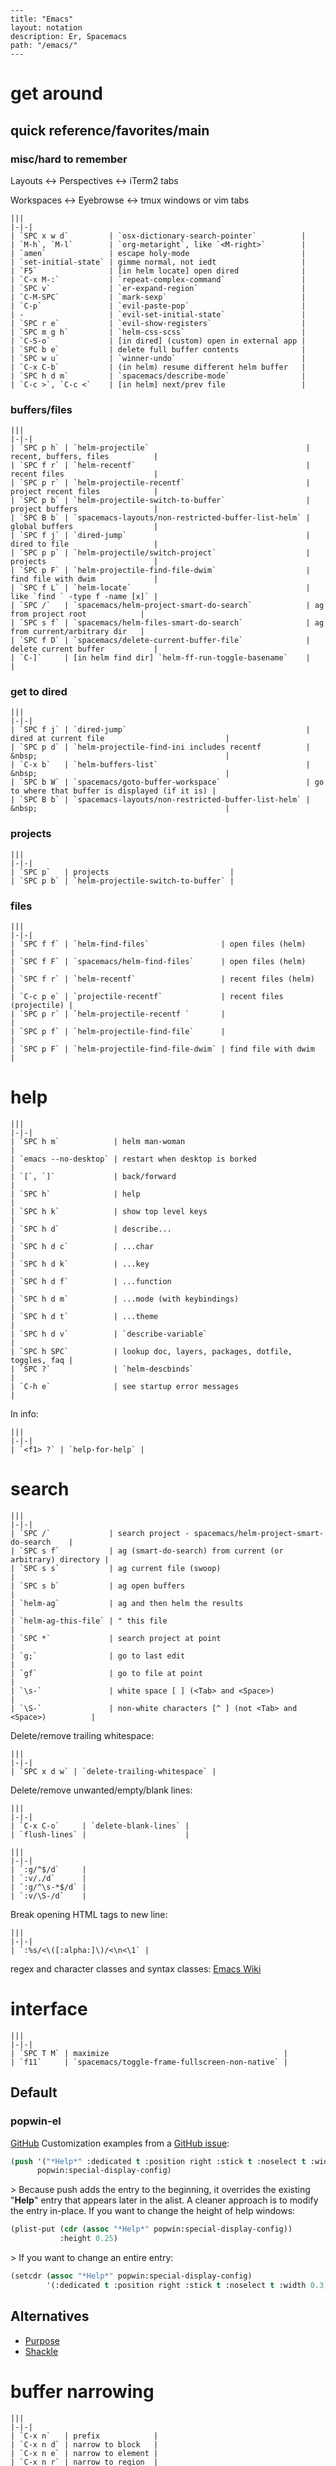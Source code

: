 #+OPTIONS: toc:nil -:nil H:6 ^:nil
#+EXCLUDE_TAGS: no_export
#+BEGIN_EXAMPLE
---
title: "Emacs"
layout: notation
description: Er, Spacemacs
path: "/emacs/"
---
#+END_EXAMPLE

* get around
** quick reference/favorites/main
*** misc/hard to remember
Layouts <-> Perspectives <-> iTerm2 tabs

Workspaces <-> Eyebrowse <-> tmux windows or vim tabs

#+BEGIN_EXAMPLE
|||
|-|-|
| `SPC x w d`         | `osx-dictionary-search-pointer`          |
| `M-h`, `M-l`        | `org-metaright`, like `<M-right>`        |
| `amen`              | escape holy-mode                         |
| `set-initial-state` | gimme normal, not iedt                   |
| `F5`                | [in helm locate] open dired              |
| `C-x M-:`           | `repeat-complex-command`                 |
| `SPC v`             | `er-expand-region`                       |
| `C-M-SPC`           | `mark-sexp`                              |
| `C-p`               | `evil-paste-pop`                         |
| -                   | `evil-set-initial-state`                 |
| `SPC r e`           | `evil-show-registers`                    |
| `SPC m g h`         | `helm-css-scss`                          |
| `C-S-o`             | [in dired] (custom) open in external app |
| `SPC b e`           | delete full buffer contents              |
| `SPC w u`           | `winner-undo`                            |
| `C-x C-b`           | (in helm) resume different helm buffer   |
| `SPC h d m`         | `spacemacs/describe-mode`                |
| `C-c >`, `C-c <`    | [in helm] next/prev file                 |
#+END_EXAMPLE

*** buffers/files

#+BEGIN_EXAMPLE
|||
|-|-|
| `SPC p h` | `helm-projectile`                                   | recent, buffers, files          |
| `SPC f r` | `helm-recentf`                                      | recent files                    |
| `SPC p r` | `helm-projectile-recentf`                           | project recent files            |
| `SPC p b` | `helm-projectile-switch-to-buffer`                  | project buffers                 |
| `SPC B b` | `spacemacs-layouts/non-restricted-buffer-list-helm` | global buffers                  |
| `SPC f j` | `dired-jump`                                        | dired to file                   |
| `SPC p p` | `helm-projectile/switch-project`                    | projects                        |
| `SPC p F` | `helm-projectile-find-file-dwim`                    | find file with dwim             |
| `SPC f L` | `helm-locate`                                       | like `find ` -type f -name [x]` |
| `SPC /`   | `spacemacs/helm-project-smart-do-search`            | ag from project root            |
| `SPC s f` | `spacemacs/helm-files-smart-do-search`              | ag from current/arbitrary dir   |
| `SPC f D` | `spacemacs/delete-current-buffer-file`              | delete current buffer           |
| `C-]`     | [in helm find dir] `helm-ff-run-toggle-basename`    |                                 |
#+END_EXAMPLE

*** get to dired

#+BEGIN_EXAMPLE
|||
|-|-|
| `SPC f j` | `dired-jump`                                        | dired at current file                           |
| `SPC p d` | `helm-projectile-find-ini includes recentf          | &nbsp;                                          |
| `C-x b`   | `helm-buffers-list`                                 | &nbsp;                                          |
| `SPC b W` | `spacemacs/goto-buffer-workspace`                   | go to where that buffer is displayed (if it is) |
| `SPC B b` | `spacemacs-layouts/non-restricted-buffer-list-helm` | &nbsp;                                          |
#+END_EXAMPLE

*** projects

#+BEGIN_EXAMPLE
|||
|-|-|
| `SPC p`   | projects                           |
| `SPC p b` | `helm-projectile-switch-to-buffer` |
#+END_EXAMPLE

*** files

#+BEGIN_EXAMPLE
|||
|-|-|
| `SPC f f` | `helm-find-files`                | open files (helm)         |
| `SPC f F` | `spacemacs/helm-find-files`      | open files (helm)         |
| `SPC f r` | `helm-recentf`                   | recent files (helm)       |
| `C-c p e` | `projectile-recentf`             | recent files (projectile) |
| `SPC p r` | `helm-projectile-recentf `       |                           |
| `SPC p f` | `helm-projectile-find-file`      |                           |
| `SPC p F` | `helm-projectile-find-file-dwim` | find file with dwim       |
#+END_EXAMPLE


* help

#+BEGIN_EXAMPLE
|||
|-|-|
| `SPC h m`            | helm man-woman                                      |
| `emacs --no-desktop` | restart when desktop is borked                      |
| `[`, `]`             | back/forward                                        |
| `SPC h`              | help                                                |
| `SPC h k`            | show top level keys                                 |
| `SPC h d`            | describe...                                         |
| `SPC h d c`          | ...char                                             |
| `SPC h d k`          | ...key                                              |
| `SPC h d f`          | ...function                                         |
| `SPC h d m`          | ...mode (with keybindings)                          |
| `SPC h d t`          | ...theme                                            |
| `SPC h d v`          | `describe-variable`                                 |
| `SPC h SPC`          | lookup doc, layers, packages, dotfile, toggles, faq |
| `SPC ?`              | `helm-descbinds`                                    |
| `C-h e`              | see startup error messages                          |
#+END_EXAMPLE

In info:

#+BEGIN_EXAMPLE
|||
|-|-|
| `<f1> ?` | `help-for-help` |
#+END_EXAMPLE


* search

#+BEGIN_EXAMPLE
|||
|-|-|
| `SPC /`             | search project - spacemacs/helm-project-smart-do-search    |
| `SPC s f`           | ag (smart-do-search) from current (or arbitrary) directory |
| `SPC s s`           | ag current file (swoop)                                    |
| `SPC s b`           | ag open buffers                                            |
| `helm-ag`           | ag and then helm the results                               |
| `helm-ag-this-file` | " this file                                                |
| `SPC *`             | search project at point                                    |
| `g;`                | go to last edit                                            |
| `gf`                | go to file at point                                        |
| `\s-`               | white space [ ] (<Tab> and <Space>)                        |
| `\S-`               | non-white characters [^ ] (not <Tab> and <Space>)          |
#+END_EXAMPLE

Delete/remove trailing whitespace:

#+BEGIN_EXAMPLE
|||
|-|-|
| `SPC x d w` | `delete-trailing-whitespace` |
#+END_EXAMPLE

Delete/remove unwanted/empty/blank lines:

#+BEGIN_EXAMPLE
|||
|-|-|
| `C-x C-o`     | `delete-blank-lines` |
| `flush-lines` |                      |
#+END_EXAMPLE

#+BEGIN_EXAMPLE
|||
|-|-|
| `:g/^$/d`     |
| `:v/./d`      |
| `:g/^\s-*$/d` |
| `:v/\S-/d`    |
#+END_EXAMPLE

Break opening HTML tags to new line:
#+BEGIN_EXAMPLE
|||
|-|-|
| `:%s/<\([:alpha:]\)/<\n<\1` |
#+END_EXAMPLE

regex and character classes and syntax classes: [[https://www.emacswiki.org/emacs/RegularExpression][Emacs Wiki]]


* interface

#+BEGIN_EXAMPLE
|||
|-|-|
| `SPC T M` | maximize                                       |
| `f11`     | `spacemacs/toggle-frame-fullscreen-non-native` |
#+END_EXAMPLE

** Default
*** popwin-el

#+BEGIN_EXPORT html
<a href="https://github.com/m2ym/popwin-el" alt="popwin GitHub" target="_blank">GitHub</a>

Customization examples from a <a href="https://github.com/syl20bnr/spacemacs/issues/6649" alt="popwin customizations" target="_blank">GitHub issue</a>:
#+END_EXPORT

#+BEGIN_SRC emacs-lisp
(push '("*Help*" :dedicated t :position right :stick t :noselect t :width 0.3)
      popwin:special-display-config)
#+END_SRC

> Because push adds the entry to the beginning, it overrides the existing "*Help*" entry that appears later in the alist. A cleaner approach is to modify the entry in-place. If you want to change the height of help windows:

#+BEGIN_SRC emacs-lisp
(plist-put (cdr (assoc "*Help*" popwin:special-display-config))
           :height 0.25)
#+END_SRC

> If you want to change an entire entry:

#+BEGIN_SRC emacs-lisp
(setcdr (assoc "*Help*" popwin:special-display-config)
        '(:dedicated t :position right :stick t :noselect t :width 0.3))
#+END_SRC


** Alternatives
- [[https://github.com/bmag/emacs-purpose][Purpose]]
- [[https://github.com/wasamasa/shackle][Shackle]]

* buffer narrowing

#+BEGIN_EXAMPLE
|||
|-|-|
| `C-x n`   | prefix            |
| `C-x n d` | narrow to block   |
| `C-x n e` | narrow to element |
| `C-x n r` | narrow to region  |
| `C-x n s` | narrow to subtree |
| `C-x n w` | widen             |
| `SPC n w` | widen             |
#+END_EXAMPLE

* layouts

"Perspectives" is managing layouts.

#+BEGIN_EXAMPLE
|||
|-|-|
| `SPC l`     | `spacemacs/layouts-transient-state/body ` |      |
| `SPC C-s a` | `persp-load-state-from-file`              | load |
#+END_EXAMPLE



** formatting/indenting/auto-format/autoformat

#+BEGIN_EXAMPLE
|||
|-|-|
| `C-M-\`   | indent-region                          |
| `C-x TAB` | indent-rigidly                         |
| `TAB`     | indent-for-tab-command                 |
| `M-)`     | move-past-close-and-reindent           |
| `>>`      | shifts right `evil-shift-width` amount |
#+END_EXAMPLE

#+BEGIN_SRC emacs-lisp
(setq standard-indent 2)
(setq tab-width 2)
(my-setup-indent 2)
#+END_SRC

#+BEGIN_EXAMPLE
|||
|-|-|
| `SPC , t 2` | set                                                     |
| `SPC = j`   | format                                                  |
| `SPC t h i` | `spacemacs/toggle-highlight-indentation`                |
| `SPC t h c` | `spacemacs/toggle-highlight-indentation-current-column` |
#+END_EXAMPLE

#+BEGIN_EXAMPLE
|||
|-|-|
| `C-x h`                     | select all                                  |
| `M-S-;`                     | eval-experssion                             |
| `M-x list-packages`         | see all packages                            |
| `q`                         | exit debugger                               |
| `g c c`                     | toggle comment                              |
| `SPC t n`                   | line numbers                                |
| `SPC t r`                   | relative line numbers                       |
| `SPC tab`                   | alternate buffer                            |
| `SPC f y`                   | kill/get path & filename                    |
| `SPC f j` + `SPC f y` + `q` | kill/get path only (from dired)             |
| `SPC r y`                   | see kill ring                               |
| `SPC r r`                   | see registers, different format than `:reg` |
| `SPC x w d`                 | `osx-dictionary-search-pointer`             |
#+END_EXAMPLE

** bookmarks

#+BEGIN_EXAMPLE
|||
|-|-|
| `C-x r M`, `SPC r M` [custom] | bookmark-set-no-overwrite | set bookmark   |
| `C-x r l`, `SPC r L` [custom] | `bookmark-bmenu-list`     | bookmark list  |
| `SPC f b`, `SPC r b` [custom] | `helm-filtered-bookmarks` | helm bookmarks |
#+END_EXAMPLE

In *Bookmark List*:

#+BEGIN_EXAMPLE
|||
|-|-|
| `?`             | help                                              |
| `d`, `x`        | like dired, mark and delete                       |
| `RET`, `1`, `2` | different ways to open                            |
| `C-o`           | switch other window to this bookmark              |
| `r`             | rename                                            |
| `R`             | relocate                                          |
| `t`             | toggle info                                       |
| `s`             | save default bookmark file, prefix to non-default |
| `l`             | load bookmark file                                |
#+END_EXAMPLE

** registers
Registers can hold text, rectangles, positions, window configurations, and buffer-local undo points.

#+BEGIN_EXAMPLE
|||
|-|-|
| `SPC r r`                     | `helm-register`                         | register list |
| `C-x r w`, `SPC r w` [custom] | `window-configuration-to-register`      | store         |
| `C-x r j`, `SPC r j` [custom] | `jump-to-register`                      | restore       |
| `C-x r u`                     | `undo-tree-save-state-to-register`      |               |
| `C-x r U`                     | `undo-tree-restore-state-from-register` |               |
#+END_EXAMPLE


** marks

#+BEGIN_EXAMPLE
|||
|-|-|
| `SPC t \`` | `spacemacs/toggle-evil-visual-mark-mode` |
#+END_EXAMPLE

** tabs/indents

tab-width: [[https://www.gnu.org/software/emacs/manual/html_node/emacs/Text-Display.html#Text-Display][manual]]



* modes

#+BEGIN_EXPORT html
<a href="http://ergoemacs.org/emacs/emacs_minor_mode.html" alt="Ergo Emacs minor modes" target="_blank">Ergo Emacs</a>
#+END_EXPORT

#+BEGIN_EXPORT html
manual 23.3 <a href="https://www.gnu.org/software/emacs/manual/html_node/emacs/Choosing-Modes.html" target="_blank" alt="Choosing File Modes">Choosing File Modes</a>
#+END_EXPORT

#+BEGIN_EXAMPLE
|||
|-|-|
| `SPC h d m`        | `spacemacs-describe-mode`            | describe mode |
| `C-h v major-mode` | see current major mode               |               |
| `M-: major-mode`   | see current major mode               |               |
| `M-x normal-mode`  | revert to the buffer's original mode |               |
#+END_EXAMPLE

** JSON

#+BEGIN_EXAMPLE
|||
|-|-|
| `C-c C-f` | beautify/auto-format TODO bind/normalize this |
#+END_EXAMPLE

* Windows

#+BEGIN_EXAMPLE
|||
|-|-|
| `SPC w d`       | delete                    |
| `SPC w h/j/k/l` | move                      |
| `SPC w m`       | toggle maximize           |
| `SPC v/V/s/S`   | split or split with focus |
#+END_EXAMPLE

* shells

** term

#+BEGIN_EXAMPLE
|||
|-|-|
| `C-c C-j` | switch to line mode |
| `C-c C-k` | switch to char mode |
#+END_EXAMPLE

** eshell

#+BEGIN_EXAMPLE
|||
|-|-|
| `C-p`, `C-n`         | previous/next input [custom] |
| `M-p`, `M-n`         | previous/next match          |
| `C-c C-p`, `C-c C-n` | previous/next prompt         |
#+END_EXAMPLE

** man/woman

#+BEGIN_EXAMPLE
|||
|-|-|
| `(customize-group 'man)` |
#+END_EXAMPLE

* neotree

#+BEGIN_EXAMPLE
|||
|-|-|
| `SPC p t`       | start at project root |        |
| `SPC f t`, `f3` | toggle                |        |
| `J`, `K`        | navigate down/up      |        |
| `H`, `L`        | navigate siblings     |        |
| `R`             | make root             |        |
| `               | `                     | vsplit |
| `-`             | split                 |        |
| `s`             | toggle hidden         |        |
#+END_EXAMPLE



* dired

[Quick ref PDF](https://www.gnu.org/software/emacs/refcards/pdf/dired-ref.pdf)

#+BEGIN_EXAMPLE
|||
|-|-|
| `K`, `gr`   | hide/kill and show/revert       |                              |
| `w`         | `dired-copy-filename-as-kill`   | copy filename                |
| `SPC u 0 w` | copy filename with full path    |                              |
| `o`         | open in other window            |                              |
| `C-o`       | open in new window              |                              |
| `+`         | `dired-create-directory`        | create directory             |
| `i`         | `dired-maybe-insert-subdir`     | insert sub-directory         |
| `m` & `u`   | mark & unmark                   |                              |
| `* !`       | `dired-unmark-all-files`        | unmark all                   |
| `t`         | toggle all                      |                              |
| `* s`       | mark all                        |                              |
| `* /`       | mark directories                |                              |
| `* .`       | mark extensions                 |                              |
| `* @`       | mark symlinks                   |                              |
| `* / t`     | mark all files                  |                              |
| `% g`       | mark files that contain REGEXP  |                              |
| `d`         | mark for deletion               |                              |
| `x`         | `dired-do-flagged-delete`       | delete deletion-marked files |
| `!`         | run shell command               |                              |
| `SPC f f`   | new file (at current directory) |                              |
| `C`         | copy                            |                              |
| `R`         | rename/move                     |                              |
| `D`         | delete                          |                              |
| `S`         | symlink                         |                              |
| `g`         | refresh ("read aGain")          |                              |
| `l`         | relist file at point            |                              |
| `s`         | sort toggle                     |                              |
| `(`         | toggle details                  |                              |
| `A`         | search marked                   |                              |
| `C-x C-q`   | switch to wdired                |                              |
| `C-c C-c`   | save wdired changes             |                              |
| `(`         | toggle details                  |                              |
| `J`         | find files from here            |                              |
| `C-x M-o`   | hide/toggle uninteresting files |                              |
#+END_EXAMPLE

Use default ~^~ to go up, but use custom ~U~ to go up from the current physical directory. Use ~U~, ~v~ to change from being inside a symlinked-dir path to the physical path. (Missing attribution.)

#+BEGIN_SRC emacs-lisp
  ;; Same as `dired-up-directory', except for wrapping with `file-truename'.
  ;; ref. https://emacs.stackexchange.com/questions/29908/dired-up-to-parent-directory-on-symlink/29910
  (defun my-dired-up-directory (&optional other-window)
    "Run Dired on parent directory of current directory.
Follows symlinks for current directory.
Find the parent directory either in this buffer or another buffer.
Creates a buffer if necessary.
If OTHER-WINDOW (the optional prefix arg), display the parent
directory in another window."
    (interactive "P")
    (let* ((dir  (file-truename (dired-current-directory)))
           (up   (file-name-directory (directory-file-name dir))))
      (or (dired-goto-file (directory-file-name dir))
          ;; Only try dired-goto-subdir if buffer has more than one dir.
          (and (cdr dired-subdir-alist)  (dired-goto-subdir up))
          (progn (if other-window (dired-other-window up) (dired up))
                 (dired-goto-file dir)))))

(define-key dired-mode-map (kbd "U") 'my-dired-up-directory)
#+END_SRC



* keybindings

[Spacemacs Guide](https://github.com/syl20bnr/spacemacs/wiki/Keymaps-guide)

#+BEGIN_EXAMPLE
|||
|-|-|
| `evil-insert-state-map` |
#+END_EXAMPLE

#+BEGIN_SRC emacs-lisp
;; these are the same... they are preceded with SPC
(evil-leader/set-key ",h" 'eyebrowse-prev-winow-config')
(spacemacs/set-leader-keys "'" 'projectile-run-term)
#+END_SRC





* color

#+BEGIN_EXAMPLE
|||
|-|-|
| `custom-enabled-themes` | [variable]      |                   |
| `(get-faces (point))`   | all faces       |                   |
| `,fh`                   | `describe-face` | [custom shortcut] |
#+END_EXAMPLE


* markdown

#+BEGIN_EXAMPLE
|||
|-|-|
| `orgtbl-mode`        | "hijacks" tab. |
| `SPC m N`, `SPC m P` | next/prev link |
| `SPC m i l` | `markdown-insert-link`  |
#+END_EXAMPLE

* org-mode
** syntax

[[http://orgmode.org/org.html#Markup][Markup for rich export (manual)]]

#+BEGIN_SRC org
[[https://example.com][link example]]

*bold*, /italic/, _underline_, =verbatim=, `code`, +strike-through+
#+END_SRC

** keys/basics

#+BEGIN_EXAMPLE
|||
|-|-|
| `C-c C-l`                    | `org-insert-link`                                             | insert link                                                            |
| `C-c .`                      | `org-time-stamp`                                              | insert stamp                                                           |
| `< s <tab>`                  | [snippet] expands `#+BEGIN_SRC` ... `#+END_SRC` ('s' for src) |                                                                        |
| `C-c C-o`                    | `org-open-at-point`                                           | open at point                                                          |
| `SPC x o`                    | `link-hint-open-link`                                         | open link                                                              |
| `org-version`                | version                                                       |                                                                        |
| `<S-tab>`                    | cycle all                                                     |                                                                        |
| `C-c C-p` & `C-c C-n`        | prev/next headline                                            |                                                                        |
| `C-c C-f` & `C-c C-b`        | prev/next same-level headline                                 |                                                                        |
| `C-c C-u`                    | up level                                                      |                                                                        |
| `M-h`, `M-l`                 | `org-metaright`, like `<M-right>`                             |                                                                        |
| `M-<ret>`                    | new headline or list elements                                 |                                                                        |
| `C-<ret>`                    | new same-level headline below current headline group          |                                                                        |
| `M-<up>` & `M-<down>`        | move subtree or list element                                  |                                                                        |
| `M-<left>` & `M-<right>`     | promote/demote heading or list element                        |                                                                        |
| `M-S-<left>` & `M-S-<right>` | promote/demote heading or list element                        |                                                                        |
| `: [[http://example.com][ex]]`                       | use `:` at ^ to preserve no-formatting                        |                                                                        |
| `C-c -`                      | `org-ctrl-c-minus`                                            | rotate list state (`org-cycle-list-bullet`) or other, context-senstive |
#+END_EXAMPLE

** tables

#+BEGIN_EXAMPLE
|               |                       |
|---------------+-----------------------|
| `SPC m t d c` | `table-delete-column' |
#+END_EXAMPLE

** todos

#+BEGIN_EXAMPLE
|||
|-|-|
| `S-M-<ret>`                    | new TODO                |
| `C-c C-t` & `S-<right>/<left>` | rotate/cycle TODO state |
#+END_EXAMPLE

*** TODO clean-up required, from `.spacemacs` :no_export:
#+BEGIN_SRC emacs-lisp
  ;; (setq org-todo-keywords '((sequence "TODO" "FEEDBACK" "VERIFY" "|" "DONE" "DELEGATED")))
  ;; (setq org-todo-keywords '((type "Fred" "Sara" "Lucy" "|" "DONE"))) ;; http://orgmode.org/manual/TODO-types.html#TODO-types
  (setq org-todo-keywords '((sequence "TODO" "IN-PROGRESS" "DONE" "DELEGATED")))

  ;; ref http://orgmode.org/manual/Faces-for-TODO-keywords.html
  ;; (setq org-todo-keyword-faces
  ;;       '(("TODO" . org-warning)
  ;;         ("IN-PROGRESS" . "yellow")
  ;;         ("DONE" . (:foreground "blue" :weight bold))))
  ;; (setq org-todo-keyword-faces
  ;;       '(("TODO" . org-warning) ("STARTED" . "yellow")
  ;;         ("CANCELED" . (:foreground "blue" :weight bold))))
#+END_SRC

** capture template placeholders

Jonathan Magen's talk on [[https://www.youtube.com/watch?v=KdcXu_RdKI0][youtube]]



#+BEGIN_EXAMPLE
|||
|-|-|
| `%U`       | inactive timestamp                                             |
| `%^{Name}` | prompt/read                                                    |
| `%a`       | annotation `org-store-link` (takes you back to where you were) |
| `%i`       | active region                                                  |
| `%?`       | final cursor position                                          |
#+END_EXAMPLE

org-protocol-capture-html on [github](https://github.com/alphapapa/org-protocol-capture-html)

> With this, you can capture HTML content directly into Org, converted into Org syntax with Pandoc.
>
> For example, to capture your comment into Org, I just highlight it in Pentadactyl (Firefox), press "cc", and Emacs pops up a capture buffer with your comment inserted into the capture template. Or if I press "ch", it passes it through Pandoc, converting HTML lists, tables, headings, code blocks, etc. into their Org counterparts.
>
> I also just added support for python-readability, so if I press "cr", the URL of the page is sent to python-readability, which gets the article content (just like the good ol' Readability bookmarklet), then passes it through Pandoc, and then places it into the capture template.

** code blocks/babel

[[http://orgmode.org/manual/Working-with-source-code.html#Working-with-source-code][manual 14 - Working with source code]]

In order to ~ctrl-c-ctrl-c~ (execute) a code block, it needs to be in ~org-babel-load-languages~:

#+BEGIN_SRC emacs-lisp
  (org-babel-do-load-languages
   'org-babel-load-languages
   '((python . t)
     (emacs-lisp . t)
     (js . t)
     (shell . t)))
#+END_SRC

Change how ~ctrl-c-ctrl-c~ windows behave:

#+BEGIN_SRC emacs-lisp
(setq org-src-window-setup 'current-window)
#+END_SRC

[[https://org-babel.readthedocs.io/en/latest/eval/][org-babel.readthedocs.io]]

[[http://orgmode.org/manual/Code-block-specific-header-arguments.html#Code-block-specific-header-arguments][header arguments for code blocks]]

#+BEGIN_EXAMPLE
|||
|-|-|
| `C-c C-c`   | evaluate                             |
| `C-c '`     | open/close major mode editing buffer |
| `SPC t C-c` | [custom] toggle no-eval/ctrl-c-ctrl-c on/off       |
#+END_EXAMPLE

#+BEGIN_EXAMPLE
#+BEGIN_SRC js
let test = [1, 2];
console.log(Math.max(...test));
#+END_SRC
#+END_EXAMPLE

Evaluation controls: ~org-confirm-babel-evaluate~, ~org-babel-no-eval-on-ctrl-c-ctrl-c~.

#+BEGIN_EXAMPLE
|||
|-|-|
| `SPC t C-c` | [custom] `my-toggle-org-babel-no-eval-ctrl-c` |
#+END_EXAMPLE

#+BEGIN_SRC emacs-lisp
  (defun my-toggle-org-babel-no-eval-ctrl-c()
    (interactive)
    (if (eq org-babel-no-eval-on-ctrl-c-ctrl-c nil)
      (setq org-babel-no-eval-on-ctrl-c-ctrl-c 't)
      (setq org-babel-no-eval-on-ctrl-c-ctrl-c nil)))

  (spacemacs/set-leader-keys "t C-c" 'my-toggle-org-babel-no-eval-ctrl-c)
#+END_SRC

~setenv "NODE_PATH"~ specifically to ~/org/node_modules~: [link](http://rwx.io/blog/2016/03/09/org-with-babel-node-updated/). Install babel presets to ~/org~, symlink ~/org/node_modules/babel-cli/bin/babel-node.js~ as ~org-babel-node~ to path.

#+BEGIN_SRC js :cmd "org-babel-node --presets=stage-2"
let obj = {
  fruit: "apple",
  veggie: "kale",
  meat: "tofu"
}

let { fruit, ...restItem } = obj;

console.log(fruit);
console.log(restItem);
#+END_SRC

** export

*** basics

#+BEGIN_EXAMPLE
|||
|-|-|
| `C-c C-e #`          | insert default export options from template |
| `#+OPTIONS: toc:nil` | don't export table of contents              |
#+END_EXAMPLE

To prevent exporting a node use an ~#+EXCLUDE_TAGS~ option of ~no_export~, and add ~:no_export:~ after the heading/node.

**** export exclusion example :no_export:

This section is not exported.

*** links

[[http://orgmode.org/worg/org-tutorials/org-publish-html-tutorial.html][WORG publishing org-mode -> HTML]]

[[http://orgmode.org/worg/org-tutorials/org-jekyll.html][WORG org -> jekyll]]

[[https://github.com/bmaland/happyblogger][happyblogger]]

[[https://github.com/ardumont/org2jekyll][org2jekyll]]

[[https://github.com/juanre/org-jekyll][org-jekyll]]

[[https://emacsclub.github.io/html/org_tutorial.html][cheatsheet]]

[[http://gongzhitaao.org/orgcss/][CSS for Org-exported HTML example/walkthrough]]

*** "publishing projects" examples

#+BEGIN_SRC emacs-lisp
(require 'ox-publish)
(setq org-publish-project-alist
      '(

        ("org-notes"
         :base-directory "`/scratch/org-test/org/"
         :base-extension "org"
         :publishing-directory "`/scratch/org-test/public_html/"
         :recursive t
         :publishing-function org-html-publish-to-html
         :headline-levels 4             ; Just the default for this project.
         :auto-preamble t
         )


        ("org-static"
         :base-directory "`/scratch/org-test/org/"
         :base-extension "css\\|js\\|png\\|jpg\\|gif\\|pdf\\|mp3\\|ogg\\|swf"
         :publishing-directory "`/scratch/org-test/public_html/"
         :recursive t
         :publishing-function org-publish-attachment
         )

        ("org" :components ("org-notes" "org-static"))

        ))
#+END_SRC

** links
[[http://ehneilsen.net/notebook/orgExamples/org-examples.html][examples and cookbook]]

[[https://emacsclub.github.io/html/org_tutorial.html#sec-8-1][cheatsheet]]

** misc

Control visibility on startup:

#+BEGIN_SRC emacs-lisp
#+STARTUP: showeverything

;; or

(setq org-startup-folded nil)
#+END_SRC

* helm and helm-projectile

** note :no_export:
NOTE: seems like marking multiple files and then opening all buffers in their own windows does not work by default. (Does in helm-mini, but not helm-projectile or helm-projectile-find-file or helm-find-file.) (Bug?) I must pass universal argument for it to work. But only once. After that, no universal-argument is required ... as if doing it once "fixes" it. I mapped universal argument to C-return:

#+BEGIN_EXAMPLE
|||
|-|-|
| `(define-key helm-map (kbd "C-<return>") 'universal-argument)` |
#+END_EXAMPLE

#+BEGIN_EXAMPLE
|||
|-|-|
| `C-c ?` | help                 |
| `C-S-h` | describe key binding |
#+END_EXAMPLE

#+BEGIN_EXAMPLE
|||
|-|-|
| `C-o`               | jump to next section                                            |
| `M-P`, `M-N`        | prev/next search                                                |
| `<left>`, `<right>` | prev/next file in results                                       |
| `F3`                | (for helm search) open results in buffer/promote to buffer      |
| `C-s`               | grep highlighted dir/file                                       |
| `C-z`               | show actions                                                    |
| `C-SPC`             | toggle mark                                                     |
| `M-a`               | toggle all                                                      |
| `C-c o`             | open other window                                               |
| `C-]`               | toggle info                                                     |
| `C-c >`             | truncate line (TODO where is this available?)                   |
| `M-D`               | delete                                                          |
| `C-t`               | toggle display horizontal/vertical                              |
| `SPC .`, `M-m r l`  | resume last completion buffer, use universal argument to choose |
| `SPC r s`           | resume last search buffer                                       |
| `SPC s \``          | go to last place reached with helm ag                           |
| `C-o`               | next source                                                     |
| `C-c =`             | ediff file                                                      |
| `C-c X`             | open with default app (also see `C-c C-x`)                      |
| `C-c TAB`           | copy to buffer                                                  |
| `C-c C-y`           | helm yank selection (sorta like hippie-expand)                  |
#+END_EXAMPLE

#+BEGIN_EXAMPLE
|||
|-|-|
| `C-x C-b` | (in helm) resume different helm buffer                          |
| `C-s`     | (from helm-projectile `SPC p p`) start ag search from directory |
#+END_EXAMPLE

** helm projectile project

#+BEGIN_EXAMPLE
|||
|-|-|
| `SPC p I` | `projectile-invalidate-cache` | empty `projectile-projects-cache` |
| `C-d`     | jump to dired                 |                                   |
#+END_EXAMPLE

** helm ag

#+BEGIN_EXAMPLE
|||
|-|-|
| `C-x C-s`        | Save ag results to buffer (Ask save buffer name if prefix key is specified) |
| `C-c C-f`        | Enable helm-follow-mode                                                     |
| `C-c >`, `right` | Move to next file                                                           |
| `C-c <`, `left`  | Move to previous file                                                       |
| `C-c C-e`        | Switch to edit mode                                                         |
#+END_EXAMPLE

** helm misc

#+BEGIN_EXAMPLE
|||
|-|-|
| `SPC s w g` | google suggest                       |
| `SPC s w w` | wikipedia suggest                    |
| `f2`        | [in file & projectile] jump to dired |
#+END_EXAMPLE

** error buffer

#+BEGIN_EXAMPLE
|||
|-|-|
| `SPC e n`, `SPC e p` | next/previous         |
| `SPC e`              | error transient state |
#+END_EXAMPLE

#+BEGIN_SRC emacs-lisp
(setq powerline-default-separator 'utf-8)
(setq powerline-default-separator 'zigzag)
#+END_SRC

#+BEGIN_EXAMPLE
|||
|-|-|
| `*dired`  | filter major-mode dired         |
| `*!dired` | filter exclude major-mode dired |
#+END_EXAMPLE



* company

#+BEGIN_EXAMPLE
|||
|-|-|
| `M-h`          | [company is active] show help popup/tooltip |
| `pos-tip-hide` | hide the popup/tooltip                      |
#+END_EXAMPLE

* yasnippet

Spacelayers' ~auto-completion~ mode add ~indent-for-tab-command~ to TAB (~(kbd "C-i")~). Yasnippet expand is ~M-/~, ~C-p~: ~hippie-expand~.

#+BEGIN_EXAMPLE
|||
|-|-|
| `SPC i s v` | `helm-yas-visit-snippet-file` |                     |
| `SPC i s n` | `yas-new-snippet`             |                     |
| `SPC i s h` | `spacemacs/helm-yas`          | major mode snippets |
#+END_EXAMPLE



* magit / git

[manual](https://magit.vc/manual/magit.html)

** general

#+BEGIN_EXAMPLE
|||
|-|-|
| `]h`, `[h`  | next/prev hunk            |                                                |
| `SPC g f f` | `magit-find-file`         | open revision                                  |
| `SPC g f h` | `magit-log-buffer-file`   | history/log for current buffer                 |
| `SPC g d w` | `magit-diff-working-tree` | all changes - quickly check if branch is clean |
#+END_EXAMPLE

** from status

#+BEGIN_EXAMPLE
|||
|-|-|
| `C-u s`                    | [point at untracked file] track without staging ("git add --intent-to-add") |                                                    |
| `M-1`, `M-2`, `M-3`, `M-4` | outline expansion                                                           |                                                    |
| `^`                        | up                                                                          |                                                    |
| `M-w`                      | copy (kill) hash/revision                                                   |                                                    |
| `d`                        | diff options (e.g. whitespace)                                              |                                                    |
| `d s`                      | `magit-diff-staged`                                                         | see everything that would commit                   |
| `E i`                      | `magit-ediff-show-staged`                                                   | ediff a file that has staged changes (`SPC g e s`) |
| `=`                        | split file's hunks into more/smaller hunks                                  |                                                    |
| `+`                        | split file's hunks into fewer/larger hunks                                  |                                                    |
| `0`                        | reset file's hunk qty/size                                                  |                                                    |
#+END_EXAMPLE

** from log

#+BEGIN_EXAMPLE
|||
|-|-|
| `O` | [in log] reset popup |
#+END_EXAMPLE

** from commit

#+BEGIN_EXAMPLE
|||
|-|-|
| `M-p` | [in commit window] pull up previously used commit messages |
#+END_EXAMPLE

** from popup

#+BEGIN_EXAMPLE
|||
|-|-|
| `?`   | describe key    |
| `C-t` | show popup menu |
#+END_EXAMPLE

** misc

[[https://www.reddit.com/r/emacs/comments/2n9tj8/anyone_care_to_share_their_magit_workflow/][reddit workflows]]

[[https://github.com/magit/magit/wiki/Additional-proposed-infix-arguments-and-suffix-commands][infix arguements and suffix commands]]

[[https://magit.vc/manual/magit/MacOS-Performance.html][macOS - use emacs-plus to reduce sluggishness]]

#+BEGIN_SRC emacs-lisp
(magit-define-popup-switch 'magit-log-popup ?m "Omit merge commits" "--no-merges")
#+END_SRC

#+BEGIN_EXAMPLE
|||
|-|-|
| `C-x C-o` | `delete-blank-lines` |
#+END_EXAMPLE




* JS

[[https://github.com/felipeochoa/rjsx-mode][rjxs-mode]]

** js2-mode

#+BEGIN_EXAMPLE
|||
|-|-|
| `SPC m w` | `js2-mode-toggle-warnings-and-errors` | toggle errors (e.g. underline missing semicolons |
#+END_EXAMPLE

see [[https://emacs.stackexchange.com/questions/26949/can-i-turn-off-or-switch-the-syntax-checker-for-js2-mode][emacs stack exchange]]



** JSX-IDE mode

#+BEGIN_EXAMPLE
|||
|-|-|
| `C-c C-o`                | toggle element                   |                 |
| `C-c C-f`                | toggle all funtions              |                 |
| `C-c @ C-c`              | `hs-toggle-hiding`               | toggle block    |
| `C-c @ C-h`, `C-c @ C-s` | `hs-hide-block`, `hs-show-block` | hide/show block |
#+END_EXAMPLE



** React

prevent/don't auto-add quotes/quotation marks after typing `=` in JSX attributes

#+BEGIN_EXAMPLE
|||
|-|-|
| `(setq-local web-mode-enable-auto-quoting nil)` |
#+END_EXAMPLE



# Links

[Spacemacs Advanced Kit](http://oss.io/p/trishume/spacemacs)

[Org Cheat Sheet](https://emacsclub.github.io/html/org_tutorial.html#sec-8-1)


* other configs

[[https://github.com/r-darwish/dcp/blob/000856dc0622e70b576cceb87322c45d37b7d73f/.spacemacs][r-darwish]]


* misc


#+BEGIN_EXAMPLE
|||
|-|-|
| `SPC t C-d`, `SPC T f`        | toggle fringe                                                                |
| `SPC , i`                     | [custom] helm imenu                                                          |
| `C-s )`                       | (in insert mode) insert literal parenthesis (don't allow smart entry)        |
| `SPC u SPC b d`               | close window along with buffer delete                                        |
| `SPC u SPC w d`               | delete buffer along with close window                                        |
| `SPC b e`                     | erase buffer contents                                                        |
| `SPC b P`                     | paste clipbaord contents over all buffer content                             |
| `SPC b Y`                     | copy entire/full buffer to clipboard                                         |
| `SPC o` and `SPC m o`         | reserved for the user                                                        |
| `SPC j u`                     | jump to URL                                                                  |
| `-*-`                         | use to surround a (commented) first line in a file to specify file variables |
| `; -*- mode: Emacs-Lisp; -*-` | specify major mode in first line of a file                                   |
| `SPC u SPC !`                 | shell command into current buffer                                            |
#+END_EXAMPLE


** Local variables

# -*- org-use-tag-inheritance: nil; -*-

#+BEGIN_SRC emacs-lisp
# local variables:
:# org-attach-directory: "./data"
:# org-id-method: uuid
# end:
#+END_SRC


** lisp state

#+BEGIN_EXAMPLE
|||
|-|-|
| `SPC k .` | enter lisp state |
| `j` `k`   | navigate         |
| `C-[`     | exit             |
#+END_EXAMPLE

** toggles / display

#+BEGIN_EXAMPLE
|||
|-|-|
| `SPC t n` | toggle line numbers          |
| `SPC t r` | toggle relative line numbers |
| `SPC t l` | toggle line wrap             |
| `SPC t W` | [custom] toggle word wrap    |
#+END_EXAMPLE

#+BEGIN_EXAMPLE
|||
|-|-|
| `audo-mode-alist` | list of regex file extensions to determine the major mode |
#+END_EXAMPLE

** TRAMP

Fix remote zsh prompt to permit TRAMP (from [github](https://github.com/syl20bnr/spacemacs/issues/1945)):

~[ [ $TERM == "dumb" ] ] && unsetopt zle && PS1='$ ' && return~ (remove space between brackets)
